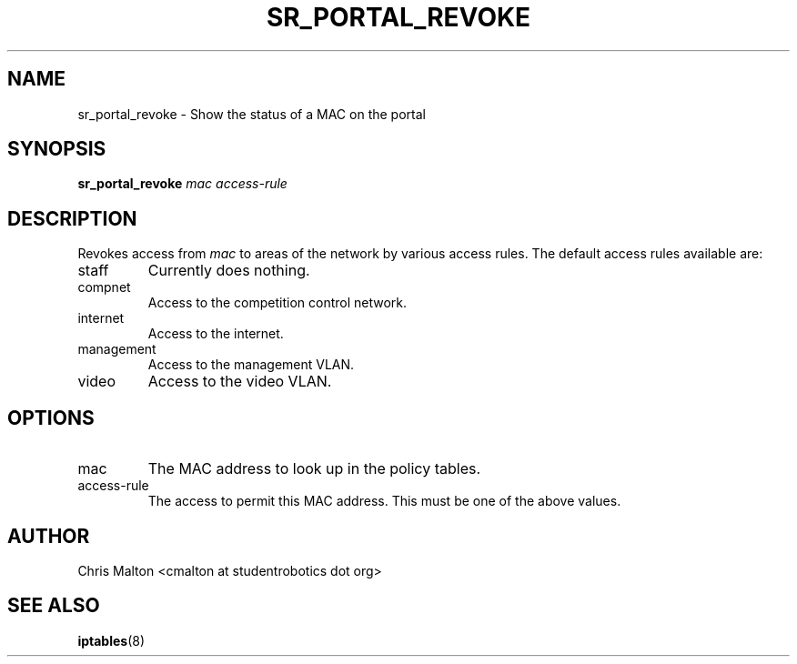 .TH SR_PORTAL_REVOKE 1 "JANUARY 2012" "SR Router" "Management Utilities"
.SH NAME 
sr_portal_revoke \- Show the status of a MAC on the portal
.SH SYNOPSIS
.B sr_portal_revoke 
.I mac
.I access-rule
.SH DESCRIPTION
Revokes access from
.I mac
to areas of the network by various access rules.  The default access rules 
available are:
.IP staff
Currently does nothing.
.IP compnet
Access to the competition control network.
.IP internet
Access to the internet.
.IP management
Access to the management VLAN.
.IP video
Access to the video VLAN. 
.SH OPTIONS
.IP mac
The MAC address to look up in the policy tables.
.IP access-rule
The access to permit this MAC address.  This must be one of the above
values.
.SH AUTHOR
Chris Malton <cmalton at studentrobotics dot org>
.SH SEE ALSO
.BR iptables (8)
